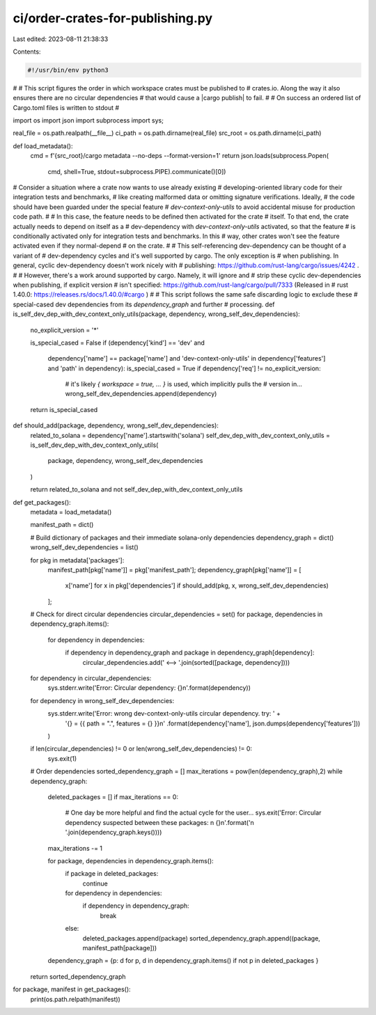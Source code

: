 ci/order-crates-for-publishing.py
=================================

Last edited: 2023-08-11 21:38:33

Contents:

.. code-block:: py

    #!/usr/bin/env python3
#
# This script figures the order in which workspace crates must be published to
# crates.io.  Along the way it also ensures there are no circular dependencies
# that would cause a |cargo publish| to fail.
#
# On success an ordered list of Cargo.toml files is written to stdout
#

import os
import json
import subprocess
import sys;

real_file = os.path.realpath(__file__)
ci_path = os.path.dirname(real_file)
src_root = os.path.dirname(ci_path)

def load_metadata():
    cmd = f'{src_root}/cargo metadata --no-deps --format-version=1'
    return json.loads(subprocess.Popen(
        cmd, shell=True, stdout=subprocess.PIPE).communicate()[0])

# Consider a situation where a crate now wants to use already existing
# developing-oriented library code for their integration tests and benchmarks,
# like creating malformed data or omitting signature verifications. Ideally,
# the code should have been guarded under the special feature
# `dev-context-only-utils` to avoid accidental misuse for production code path.
#
# In this case, the feature needs to be defined then activated for the crate
# itself. To that end, the crate actually needs to depend on itself as a
# dev-dependency with `dev-context-only-utils` activated, so that the feature
# is conditionally activated only for integration tests and benchmarks. In this
# way, other crates won't see the feature activated even if they normal-depend
# on the crate.
#
# This self-referencing dev-dependency can be thought of a variant of
# dev-dependency cycles and it's well supported by cargo. The only exception is
# when publishing. In general, cyclic dev-dependency doesn't work nicely with
# publishing: https://github.com/rust-lang/cargo/issues/4242 .
#
# However, there's a work around supported by cargo. Namely, it will ignore and
# strip these cyclic dev-dependencies when publishing, if explicit version
# isn't specified: https://github.com/rust-lang/cargo/pull/7333 (Released in
# rust 1.40.0: https://releases.rs/docs/1.40.0/#cargo )
#
# This script follows the same safe discarding logic to exclude these
# special-cased dev dependencies from its `dependency_graph` and further
# processing.
def is_self_dev_dep_with_dev_context_only_utils(package, dependency, wrong_self_dev_dependencies):
    no_explicit_version = '*'

    is_special_cased = False
    if (dependency['kind'] == 'dev' and
        dependency['name'] == package['name'] and
        'dev-context-only-utils' in dependency['features'] and
        'path' in dependency):
        is_special_cased = True
        if dependency['req'] != no_explicit_version:
            # it's likely `{ workspace = true, ... }` is used, which implicitly pulls the
            # version in...
            wrong_self_dev_dependencies.append(dependency)

    return is_special_cased

def should_add(package, dependency, wrong_self_dev_dependencies):
    related_to_solana = dependency['name'].startswith('solana')
    self_dev_dep_with_dev_context_only_utils = is_self_dev_dep_with_dev_context_only_utils(
        package, dependency, wrong_self_dev_dependencies
    )

    return related_to_solana and not self_dev_dep_with_dev_context_only_utils

def get_packages():
    metadata = load_metadata()

    manifest_path = dict()

    # Build dictionary of packages and their immediate solana-only dependencies
    dependency_graph = dict()
    wrong_self_dev_dependencies = list()

    for pkg in metadata['packages']:
        manifest_path[pkg['name']] = pkg['manifest_path'];
        dependency_graph[pkg['name']] = [
            x['name'] for x in pkg['dependencies'] if should_add(pkg, x, wrong_self_dev_dependencies)
        ];

    # Check for direct circular dependencies
    circular_dependencies = set()
    for package, dependencies in dependency_graph.items():
        for dependency in dependencies:
            if dependency in dependency_graph and package in dependency_graph[dependency]:
                circular_dependencies.add(' <--> '.join(sorted([package, dependency])))

    for dependency in circular_dependencies:
        sys.stderr.write('Error: Circular dependency: {}\n'.format(dependency))
    for dependency in wrong_self_dev_dependencies:
        sys.stderr.write('Error: wrong dev-context-only-utils circular dependency. try: ' +
            '{} = {{ path = ".", features = {} }}\n'
            .format(dependency['name'], json.dumps(dependency['features']))
        )

    if len(circular_dependencies) != 0 or len(wrong_self_dev_dependencies) != 0:
        sys.exit(1)

    # Order dependencies
    sorted_dependency_graph = []
    max_iterations = pow(len(dependency_graph),2)
    while dependency_graph:
        deleted_packages = []
        if max_iterations == 0:
            # One day be more helpful and find the actual cycle for the user...
            sys.exit('Error: Circular dependency suspected between these packages: \n {}\n'.format('\n '.join(dependency_graph.keys())))

        max_iterations -= 1

        for package, dependencies in dependency_graph.items():
            if package in deleted_packages:
                continue
            for dependency in dependencies:
                if dependency in dependency_graph:
                    break
            else:
                deleted_packages.append(package)
                sorted_dependency_graph.append((package, manifest_path[package]))

        dependency_graph = {p: d for p, d in dependency_graph.items() if not p in deleted_packages }


    return sorted_dependency_graph

for package, manifest in get_packages():
    print(os.path.relpath(manifest))


